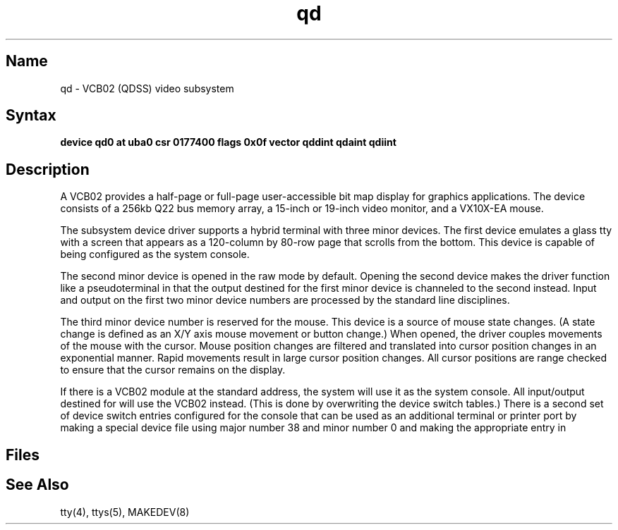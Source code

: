 .\" SCCSID: @(#)qd.4	8.1	9/11/90
.TH qd 4 VAX
.SH Name
qd \- VCB02 (QDSS) video subsystem
.SH Syntax
.B "device qd0 at uba0 csr 0177400 flags 0x0f  vector qddint qdaint qdiint"
.SH Description
.NXS "qd interface" "VCB03 video subsystem"
.NXR "VCB03 video subsystem"
.NXS "QDSS" "VCB02 video subsystem"
A VCB02 provides a half-page or full-page user-accessible 
bit map display for
graphics applications.
The device consists of a 256kb Q22 bus memory array,
a 15-inch or 19-inch video monitor, and a VX10X-EA mouse.
.PP
The subsystem device driver supports
a hybrid terminal with three minor devices.
The first device emulates a glass tty with a
screen that appears as a 120-column
by 80-row page that scrolls from the bottom.
This device is capable of being configured as the system console.
.PP
The second minor device is opened in the raw mode by default.
Opening the second device makes the driver function like a pseudoterminal
in that the output destined for the first minor device is channeled to
the second instead.
Input and output on the first two minor device numbers are processed by
the standard line disciplines.
.PP
The third minor device number is reserved for the mouse.
This device is a source of mouse state changes.
(A state change is defined as an X/Y axis
mouse movement or button change.)
When opened, the driver couples movements of the mouse with the cursor.
Mouse position changes are filtered and translated into cursor position
changes in an exponential manner.
Rapid movements result in large cursor position changes.
All cursor positions are range checked to ensure that the 
cursor remains on the display.
.PP
If there is a VCB02
module at the standard address, the system will use it as
the system console.
All input/output destined for 
.PN /dev/console
will use the VCB02 instead.  
(This is done by overwriting the device switch tables.)
There is a second set of device switch entries
configured for the console
that can be used as an additional terminal or printer port
by making a special device file using major number 38 and minor number 0
and making the appropriate entry in 
.PN /etc/ttys .
.SH Files
.PN /dev/qd?
.br
.PN /dev/qconsole
.SH See Also
tty(4), ttys(5), MAKEDEV(8)
